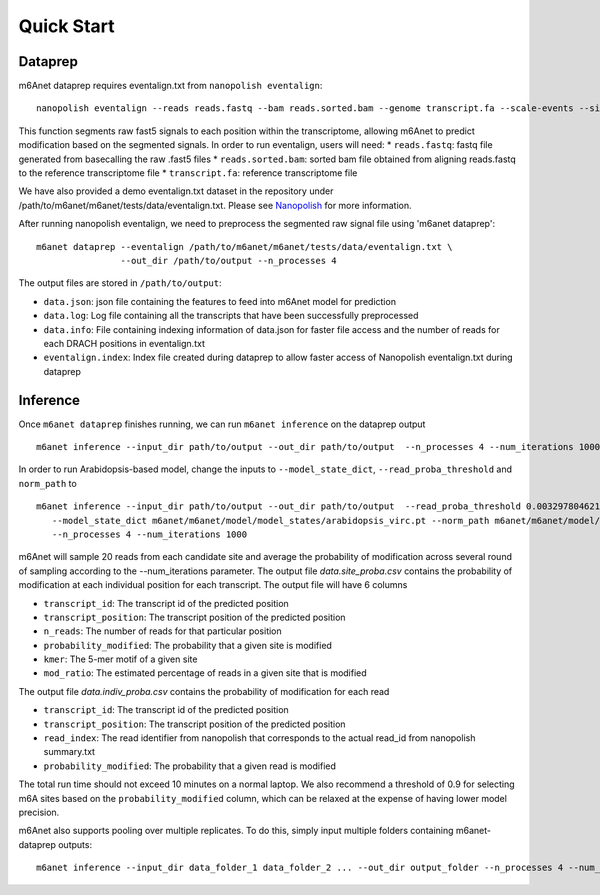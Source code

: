 .. _quickstart:


**************************
Quick Start
**************************

Dataprep
#######################################
m6Anet dataprep requires eventalign.txt from ``nanopolish eventalign``::

    nanopolish eventalign --reads reads.fastq --bam reads.sorted.bam --genome transcript.fa --scale-events --signal-index --summary /path/to/summary.txt  --threads 50 > /path/to/eventalign.txt

This function segments raw fast5 signals to each position within the transcriptome, allowing m6Anet to predict modification based on the segmented signals. In order to run eventalign, users will need:
* ``reads.fastq``: fastq file generated from basecalling the raw .fast5 files
* ``reads.sorted.bam``: sorted bam file obtained from aligning reads.fastq to the reference transcriptome file
* ``transcript.fa``: reference transcriptome file

We have also provided a demo eventalign.txt dataset in the repository under /path/to/m6anet/m6anet/tests/data/eventalign.txt. Please see `Nanopolish <https://github.com/jts/nanopolish>`_ for more information.

After running nanopolish eventalign, we need to preprocess the segmented raw signal file using 'm6anet dataprep'::

    m6anet dataprep --eventalign /path/to/m6anet/m6anet/tests/data/eventalign.txt \
                    --out_dir /path/to/output --n_processes 4

The output files are stored in ``/path/to/output``:

* ``data.json``: json file containing the features to feed into m6Anet model for prediction
* ``data.log``: Log file containing all the transcripts that have been successfully preprocessed
* ``data.info``: File containing indexing information of data.json for faster file access and the number of reads for each DRACH positions in eventalign.txt
* ``eventalign.index``: Index file created during dataprep to allow faster access of Nanopolish eventalign.txt during dataprep


Inference
#######################################

Once ``m6anet dataprep`` finishes running, we can run ``m6anet inference`` on the dataprep output ::

    m6anet inference --input_dir path/to/output --out_dir path/to/output  --n_processes 4 --num_iterations 1000

In order to run Arabidopsis-based model, change the inputs to ``--model_state_dict``, ``--read_proba_threshold`` and ``norm_path`` to ::

     m6anet inference --input_dir path/to/output --out_dir path/to/output  --read_proba_threshold 0.0032978046219796 \
        --model_state_dict m6anet/m6anet/model/model_states/arabidopsis_virc.pt --norm_path m6anet/m6anet/model/norm_factors/norm_factors_virc.joblib\
        --n_processes 4 --num_iterations 1000

m6Anet will sample 20 reads from each candidate site and average the probability of modification across several round of sampling according to the --num_iterations parameter.
The output file `data.site_proba.csv` contains the probability of modification at each individual position for each transcript. The output file will have 6 columns

* ``transcript_id``: The transcript id of the predicted position
* ``transcript_position``: The transcript position of the predicted position
* ``n_reads``: The number of reads for that particular position
* ``probability_modified``: The probability that a given site is modified
* ``kmer``: The 5-mer motif of a given site
* ``mod_ratio``: The estimated percentage of reads in a given site that is modified

The output file `data.indiv_proba.csv` contains the probability of modification for each read

* ``transcript_id``: The transcript id of the predicted position
* ``transcript_position``: The transcript position of the predicted position
* ``read_index``: The read identifier from nanopolish that corresponds to the actual read_id from nanopolish summary.txt
* ``probability_modified``: The probability that a given read is modified

The total run time should not exceed 10 minutes on a normal laptop. We also recommend a threshold of 0.9 for selecting m6A sites
based on the ``probability_modified`` column, which can be relaxed at the expense of having lower model precision.

m6Anet also supports pooling over multiple replicates. To do this, simply input multiple folders containing m6anet-dataprep outputs::

        m6anet inference --input_dir data_folder_1 data_folder_2 ... --out_dir output_folder --n_processes 4 --num_iterations 1000
